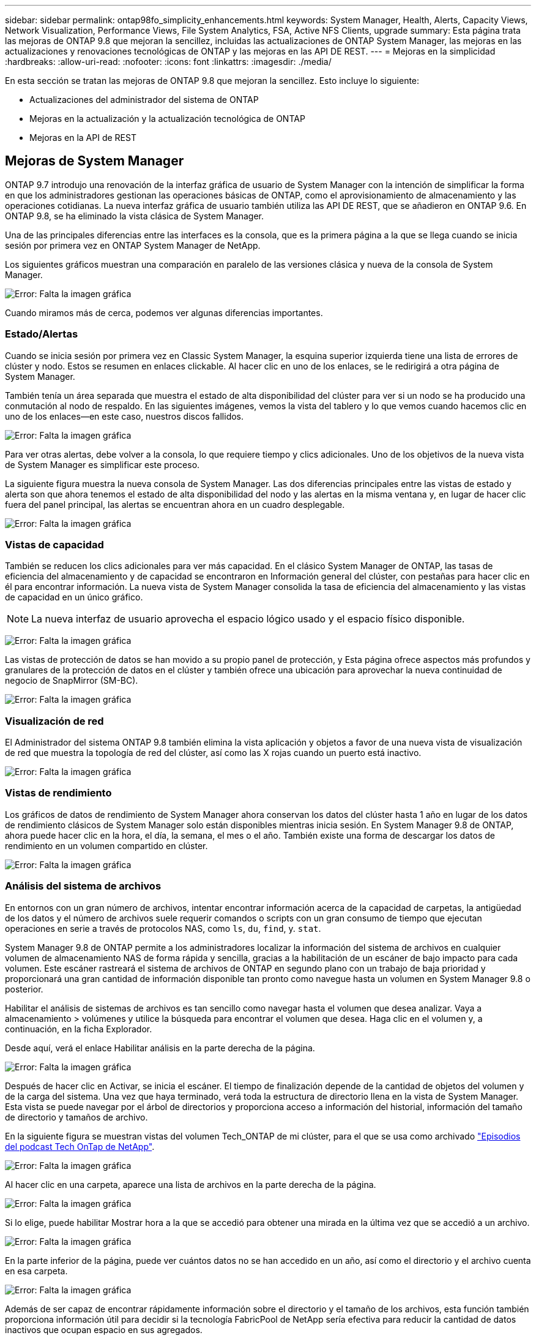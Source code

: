 ---
sidebar: sidebar 
permalink: ontap98fo_simplicity_enhancements.html 
keywords: System Manager, Health, Alerts, Capacity Views, Network Visualization, Performance Views, File System Analytics, FSA, Active NFS Clients, upgrade 
summary: Esta página trata las mejoras de ONTAP 9.8 que mejoran la sencillez, incluidas las actualizaciones de ONTAP System Manager, las mejoras en las actualizaciones y renovaciones tecnológicas de ONTAP y las mejoras en las API DE REST. 
---
= Mejoras en la simplicidad
:hardbreaks:
:allow-uri-read: 
:nofooter: 
:icons: font
:linkattrs: 
:imagesdir: ./media/


En esta sección se tratan las mejoras de ONTAP 9.8 que mejoran la sencillez. Esto incluye lo siguiente:

* Actualizaciones del administrador del sistema de ONTAP
* Mejoras en la actualización y la actualización tecnológica de ONTAP
* Mejoras en la API de REST




== Mejoras de System Manager

ONTAP 9.7 introdujo una renovación de la interfaz gráfica de usuario de System Manager con la intención de simplificar la forma en que los administradores gestionan las operaciones básicas de ONTAP, como el aprovisionamiento de almacenamiento y las operaciones cotidianas. La nueva interfaz gráfica de usuario también utiliza las API DE REST, que se añadieron en ONTAP 9.6. En ONTAP 9.8, se ha eliminado la vista clásica de System Manager.

Una de las principales diferencias entre las interfaces es la consola, que es la primera página a la que se llega cuando se inicia sesión por primera vez en ONTAP System Manager de NetApp.

Los siguientes gráficos muestran una comparación en paralelo de las versiones clásica y nueva de la consola de System Manager.

image:ontap98fo_image1.png["Error: Falta la imagen gráfica"]

Cuando miramos más de cerca, podemos ver algunas diferencias importantes.



=== Estado/Alertas

Cuando se inicia sesión por primera vez en Classic System Manager, la esquina superior izquierda tiene una lista de errores de clúster y nodo. Estos se resumen en enlaces clickable. Al hacer clic en uno de los enlaces, se le redirigirá a otra página de System Manager.

También tenía un área separada que muestra el estado de alta disponibilidad del clúster para ver si un nodo se ha producido una conmutación al nodo de respaldo. En las siguientes imágenes, vemos la vista del tablero y lo que vemos cuando hacemos clic en uno de los enlaces―en este caso, nuestros discos fallidos.

image:ontap98fo_image2.png["Error: Falta la imagen gráfica"]

Para ver otras alertas, debe volver a la consola, lo que requiere tiempo y clics adicionales. Uno de los objetivos de la nueva vista de System Manager es simplificar este proceso.

La siguiente figura muestra la nueva consola de System Manager. Las dos diferencias principales entre las vistas de estado y alerta son que ahora tenemos el estado de alta disponibilidad del nodo y las alertas en la misma ventana y, en lugar de hacer clic fuera del panel principal, las alertas se encuentran ahora en un cuadro desplegable.

image:ontap98fo_image3.png["Error: Falta la imagen gráfica"]



=== Vistas de capacidad

También se reducen los clics adicionales para ver más capacidad. En el clásico System Manager de ONTAP, las tasas de eficiencia del almacenamiento y de capacidad se encontraron en Información general del clúster, con pestañas para hacer clic en él para encontrar información. La nueva vista de System Manager consolida la tasa de eficiencia del almacenamiento y las vistas de capacidad en un único gráfico.


NOTE: La nueva interfaz de usuario aprovecha el espacio lógico usado y el espacio físico disponible.

image:ontap98fo_image4.png["Error: Falta la imagen gráfica"]

Las vistas de protección de datos se han movido a su propio panel de protección, y Esta página ofrece aspectos más profundos y granulares de la protección de datos en el clúster y también ofrece una ubicación para aprovechar la nueva continuidad de negocio de SnapMirror (SM-BC).

image:ontap98fo_image5.png["Error: Falta la imagen gráfica"]



=== Visualización de red

El Administrador del sistema ONTAP 9.8 también elimina la vista aplicación y objetos a favor de una nueva vista de visualización de red que muestra la topología de red del clúster, así como las X rojas cuando un puerto está inactivo.

image:ontap98fo_image6.png["Error: Falta la imagen gráfica"]



=== Vistas de rendimiento

Los gráficos de datos de rendimiento de System Manager ahora conservan los datos del clúster hasta 1 año en lugar de los datos de rendimiento clásicos de System Manager solo están disponibles mientras inicia sesión. En System Manager 9.8 de ONTAP, ahora puede hacer clic en la hora, el día, la semana, el mes o el año. También existe una forma de descargar los datos de rendimiento en un volumen compartido en clúster.

image:ontap98fo_image7.png["Error: Falta la imagen gráfica"]



=== Análisis del sistema de archivos

En entornos con un gran número de archivos, intentar encontrar información acerca de la capacidad de carpetas, la antigüedad de los datos y el número de archivos suele requerir comandos o scripts con un gran consumo de tiempo que ejecutan operaciones en serie a través de protocolos NAS, como `ls`, `du`, `find`, y. `stat`.

System Manager 9.8 de ONTAP permite a los administradores localizar la información del sistema de archivos en cualquier volumen de almacenamiento NAS de forma rápida y sencilla, gracias a la habilitación de un escáner de bajo impacto para cada volumen. Este escáner rastreará el sistema de archivos de ONTAP en segundo plano con un trabajo de baja prioridad y proporcionará una gran cantidad de información disponible tan pronto como navegue hasta un volumen en System Manager 9.8 o posterior.

Habilitar el análisis de sistemas de archivos es tan sencillo como navegar hasta el volumen que desea analizar. Vaya a almacenamiento > volúmenes y utilice la búsqueda para encontrar el volumen que desea. Haga clic en el volumen y, a continuación, en la ficha Explorador.

Desde aquí, verá el enlace Habilitar análisis en la parte derecha de la página.

image:ontap98fo_image8.png["Error: Falta la imagen gráfica"]

Después de hacer clic en Activar, se inicia el escáner. El tiempo de finalización depende de la cantidad de objetos del volumen y de la carga del sistema. Una vez que haya terminado, verá toda la estructura de directorio llena en la vista de System Manager. Esta vista se puede navegar por el árbol de directorios y proporciona acceso a información del historial, información del tamaño de directorio y tamaños de archivo.

En la siguiente figura se muestran vistas del volumen Tech_ONTAP de mi clúster, para el que se usa como archivado http://techontappodcast.com/["Episodios del podcast Tech OnTap de NetApp"^].

image:ontap98fo_image9.png["Error: Falta la imagen gráfica"]

Al hacer clic en una carpeta, aparece una lista de archivos en la parte derecha de la página.

image:ontap98fo_image10.png["Error: Falta la imagen gráfica"]

Si lo elige, puede habilitar Mostrar hora a la que se accedió para obtener una mirada en la última vez que se accedió a un archivo.

image:ontap98fo_image11.png["Error: Falta la imagen gráfica"]

En la parte inferior de la página, puede ver cuántos datos no se han accedido en un año, así como el directorio y el archivo cuenta en esa carpeta.

image:ontap98fo_image12.png["Error: Falta la imagen gráfica"]

Además de ser capaz de encontrar rápidamente información sobre el directorio y el tamaño de los archivos, esta función también proporciona información útil para decidir si la tecnología FabricPool de NetApp sería efectiva para reducir la cantidad de datos inactivos que ocupan espacio en sus agregados.



=== Clientes NFS activos

ONTAP 9.7 introdujo una forma de ver a qué clientes NFS accedían a volúmenes específicos de un clúster, así como qué direcciones IP de LIF de datos estaban en uso con el `nfs connected-clients` comando. Este comando se trata de forma detallada en la https://www.netapp.com/us/media/tr-4067.pdf["TR-4067: Prácticas recomendadas y guía de implementación de ONTAP NFS de NetApp"^]. Este comando es útil en situaciones en las que necesita averiguar qué clientes están conectados al sistema de almacenamiento, como actualizaciones, mejoras tecnológicas o informes simples.

System Manager 9.8 de ONTAP ofrece una forma de ver estos clientes con la GUI, así como una forma de exportar la lista a un archivo .csv. Desplácese hasta hosts > NFS Clients y vea una lista de clientes NFS que han estado activos en las últimas 48 horas.

image:ontap98fo_image13.png["Error: Falta la imagen gráfica"]



=== Otras mejoras de System Manager 9.8

ONTAP 9.8 también incorpora las siguientes mejoras a System Manager:

|===
|  |  


 a| 
* Seguimiento de seguridad de archivos NAS (seguimiento del acceso a los archivos para solucionar problemas de permisos)
* Configuración del banner de inicio de sesión (banner que muestra al iniciar sesión)
* Configuración de MetroCluster
* Nivel de registro (ajuste el nivel de registro que se ha realizado en el clúster)
* Configuración de SAML
* Gestión de claves incorporada
* Subsistema NVMe
* Aprovisionamiento de agregados y expansión de capacidad automáticas
* Compatibilidad con API DE REST para la carga de imágenes de ONTAP
* Ubicación de puertos automática
* Restauración de SnapMirror y resincronización inversa

 a| 
* Asignación de discos
* Mejoras de FabricPool (políticas de organización en niveles y etiquetado de objetos)
* Adición de nodos al clúster
* Actualización directa sin interrupciones a versiones de ONTAP de n+2 (plazo de 2 años)
* Vistas de rendimiento por protocolo
* Gestión del protocolo S3
* Varios LUN en el mismo volumen
* Se mueven varias LUN
* Actualizaciones de firmware con un solo clic
* Soporte de continuidad del negocio de SnapMirror
* Políticas de eficiencia de almacenamiento
* Mejoras de gestión de volúmenes


|===
En la siguiente figura se muestran las actualizaciones de firmware de MetroCluster y de un solo clic.

image:ontap98fo_image14.png["Error: Falta la imagen gráfica"]



== Mejoras en la API de REST

La compatibilidad con API DE REST, añadida en ONTAP 9.6, permite a los administradores del almacenamiento aprovechar las llamadas API estándar del sector al almacenamiento de ONTAP en sus scripts de automatización sin tener que interactuar con la CLI o la GUI.

Con System Manager, existen muestras y documentación de la API DE REST. Solo tiene que ir a la interfaz de gestión del clúster desde un navegador web y añadir `docs/api` A la dirección (mediante HTTPS).

Por ejemplo:

`https://cluster/docs/api`

Esta página proporciona un glosario interactivo de API DE REST disponibles, así como un método para generar sus propias consultas de API DE REST.

image:ontap98fo_image15.png["Error: Falta la imagen gráfica"]

En ONTAP 9.8, las API DE REST se comentarán ahora con qué versión se han añadido, lo que contribuye a simplificar la vida cuando se intenta mantener las secuencias de comandos funcionando en varias versiones de ONTAP.

image:ontap98fo_image16.png["Error: Falta la imagen gráfica"]

En la siguiente tabla se proporciona una lista de las nuevas API DE REST en ONTAP 9.8.

|===
|  |  


 a| 
*Cluster* * Historial de firmware * licencias de clúster – agrupaciones de capacidad * licencias de clúster – gestores de licencias * indicadores de nodo * carga de imagen de software *MetroCluster* * Mediador * Diagnóstico * Gestión/creación * grupos DR * interconexiones * nodos * Operaciones * redes* * indicadores de puerto Ethernet * Información de puerto de conmutador * conmutador Información * Métricas de interfaz FC * grupos de pares BGP * métricas de interfaz IP * políticas de servicio de LIF * métricas DE SAN* * NVMe
| *Seguridad* * modo FIPS habilitar/deshabilitar * Habilitar/deshabilitar el cifrado de datos * Vaults de Azure Key * Google GCP-KMS * seg IP * almacenamiento* * copia/movimiento de archivos * PARCHE/modificación de FlexCache® de NetApp * Archivos supervisados * políticas de Snapshot * políticas de eficiencia del almacenamiento * Administración de archivos y directorios (eliminación asincrónica, QoS y análisis de sistemas de archivos) *NAS* * Redirección de registro de auditoría * sesiones CIFS * seguimiento de acceso a archivos/rastreo de seguridad *gestionar* * resolución de eventos *almacén de objetos/S3* * Gestión de bloques S3 * grupos S3 * políticas S3 
|===
Para obtener más información acerca de las actualizaciones de System Manager en ONTAP 9.8, consulte https://soundcloud.com/techontap_podcast/episode-266-netapp-system-manager-98["Podcast de Tech OnTap, episodio 266: ONTAP System Manager 9.8 de NetApp"^].



== Mejoras en actualizaciones y mejoras tecnológicas: ONTAP 9.8

Tradicionalmente, las actualizaciones de ONTAP han tenido que realizarse en una o dos versiones principales para trabajar sin interrupciones. Para los administradores de almacenamiento que no actualizan con frecuencia, esto se convierte en un importante dolor de cabeza y pesadilla logística cuando por fin es hora de actualizar ONTAP. ¿Quién desea actualizar y reiniciar varias veces en una ventana de mantenimiento?

ONTAP 9.8 ahora admite actualizaciones a versiones de ONTAP en un plazo de dos años. Esto significa que si desea actualizar de 9.6 a 9.8, puede hacerlo directamente sin tener que ir a ONTAP 9.7.

La siguiente tabla recoge las actualizaciones de las versiones de ONTAP de NetApp.

|===
| Punto de partida | Actualización directa a: 


| ONTAP 9.6 | ONTAP 9.7, ONTAP 9.8 


| ONTAP 9.7 | ONTAP 9.8, ONTAP 9.n+2 


| ONTAP 9.8 | ONTAP 9.n+1, ONTAP 9.n+2 
|===
Este proceso simplificado de actualización también proporciona una forma de llevar a cabo renovaciones optimizadas. Cuando se envía un nodo de hardware nuevo, tiene la versión de ONTAP más reciente instalada. Anteriormente, si el clúster existente ejecutaba una versión de ONTAP anterior, tenía que actualizar los nodos existentes a la misma versión de ONTAP que el nodo nuevo o tenía que degradar el nodo nuevo a la versión de ONTAP anterior. Y, como complicación adicional, si el hardware más nuevo no se pudo reducir, se vio obligado a tomar una ventana de mantenimiento para actualizar el clúster existente.

Con la ventana de versión mixta de 2 años de ONTAP 9.8, ahora es posible añadir nodos nuevos que ejecuten nuevas versiones de ONTAP a un clúster para permitir las actualizaciones de las controladoras moviendo volúmenes de los nodos que ejecuten 9.8 a versiones posteriores de ONTAP. Además, el proceso de actualización de reubicación de agregados no disruptiva permite la actualización de la controladora de los sistemas que deben ejecutar ONTAP 9.8 (por ejemplo, sistemas de la serie 8000) a los nuevos modelos que se introducen en versiones posteriores de ONTAP.

Se recomienda limitar la hora en que el clúster de ONTAP opera en un estado de versión mixto.

image:ontap98fo_image17.png["Error: Falta la imagen gráfica"]

Este proceso también se amplía a las actualizaciones de clúster, donde desea cambiar todo un par de alta disponibilidad de un clúster. Ahora es posible con el plazo de revisión de 2 años para ONTAP 9.8 y el movimiento de volúmenes no disruptivo.

Los pasos básicos son los siguientes:

. Conecte los nuevos sistemas a un clúster existente, con versiones de ONTAP en una ventana de 2 años.
. Use movimiento de volúmenes no disruptivo para evacuar los nodos.
. Desúnase a los nodos antiguos del clúster.


image:ontap98fo_image18.png["Error: Falta la imagen gráfica"]

link:ontap98fo_data_protocols.html["Siguiente: Protocolos de datos"]
